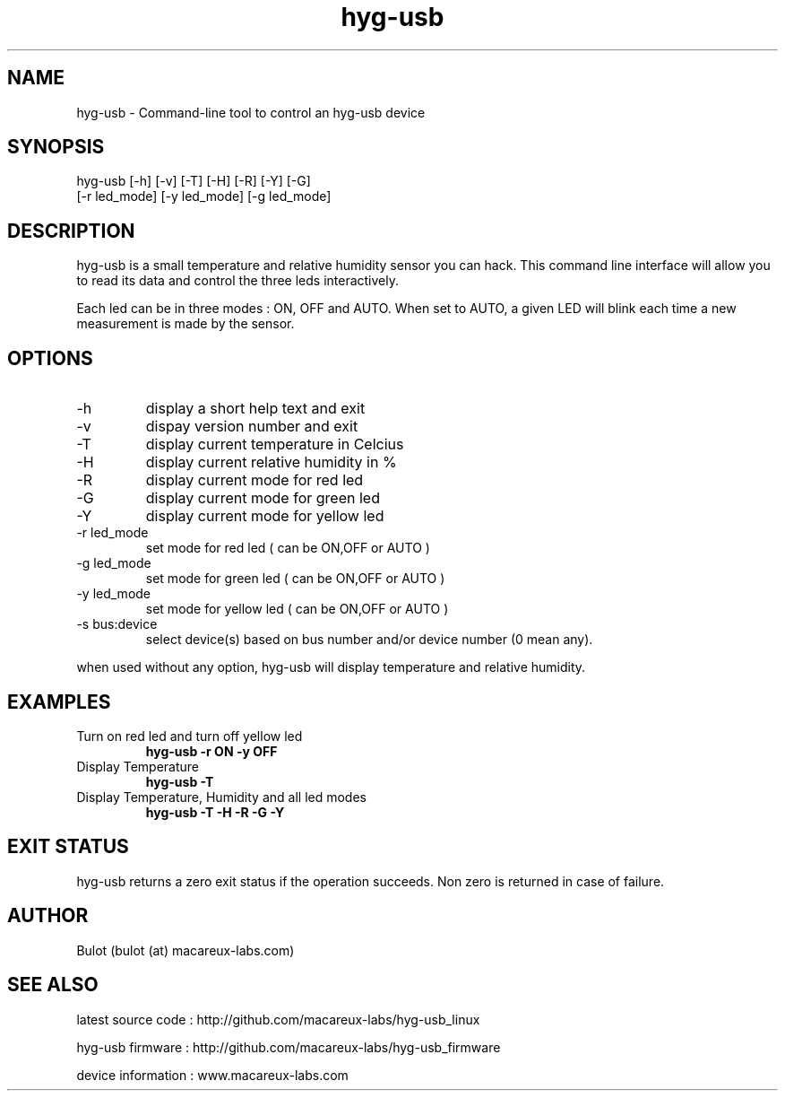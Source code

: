 .TH hyg-usb 1  "January 28, 2016" "version 0.1" "USER COMMANDS"
.SH NAME
hyg-usb \- Command-line tool to control an hyg-usb device
.SH SYNOPSIS
hyg-usb [\-h] [\-v] [\-T] [\-H] [\-R] [\-Y] [\-G]
        [\-r led_mode] [\-y led_mode] [\-g led_mode]
.SH DESCRIPTION
hyg-usb is a small temperature and relative humidity sensor you can hack. This
command line interface will allow you to read its data and control
the three leds interactively.
.PP
Each led can be in three modes : ON, OFF and AUTO. When set to AUTO, a given LED
will blink each time a new measurement is made by the sensor.
.SH OPTIONS
.TP
\-h
display a short help text and exit
.TP
\-v
dispay version number and exit
.TP
\-T
display current temperature in Celcius
.TP
\-H
display current relative humidity in %
.TP
\-R
display current mode for red led
.TP
\-G
display current mode for green led
.TP
\-Y
display current mode for yellow led
.TP
\-r led_mode
set mode for red led ( can be ON,OFF or AUTO )
.TP
\-g led_mode
set mode for green led ( can be ON,OFF or AUTO )
.TP
\-y led_mode
set mode for yellow led ( can be ON,OFF or AUTO )
.TP
\-s bus:device
select device(s) based on bus number and/or device number (0 mean any).

.PP
when used without any option, hyg-usb will display temperature and relative humidity.

.SH EXAMPLES
.TP
Turn on red led and turn off yellow led
.B hyg-usb \-r ON \-y OFF
.PP
.TP
Display Temperature
.B hyg-usb \-T
.PP
.TP
Display Temperature, Humidity and all led modes
.B hyg-usb \-T \-H \-R \-G \-Y
.PP
.SH EXIT STATUS
hyg-usb returns a zero exit status if the operation succeeds. Non zero is returned in case of failure.
.SH AUTHOR
Bulot (bulot (at) macareux-labs.com)
.SH SEE ALSO
.PP
latest source code : http://github.com/macareux-labs/hyg-usb_linux
.PP
hyg-usb firmware : http://github.com/macareux-labs/hyg-usb_firmware
.PP
device information : www.macareux-labs.com
